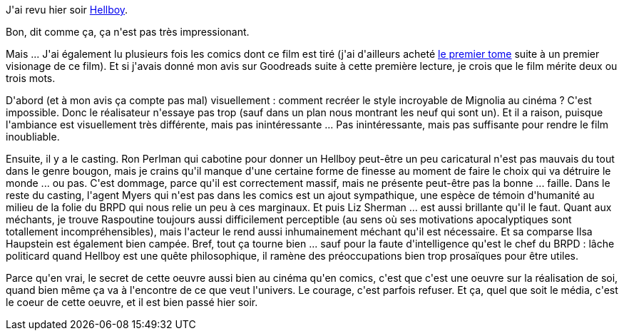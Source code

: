 :jbake-type: post
:jbake-status: published
:jbake-title: Hellboy
:jbake-tags: art,cinéma,fantasy,_mois_oct.,_année_2017
:jbake-date: 2017-10-09
:jbake-depth: ../../../../
:jbake-uri: wordpress/2017/10/09/hellboy.adoc
:jbake-excerpt: 
:jbake-source: https://riduidel.wordpress.com/2017/10/09/hellboy/
:jbake-style: wordpress

++++
<p>
J'ai revu hier soir <a href="https://fr.wikipedia.org/wiki/Hellboy_(film,_2004)">Hellboy</a>.
</p>
<p>
Bon, dit comme ça, ça n'est pas très impressionant.
</p>
<p>
Mais ... J'ai également lu plusieurs fois les comics dont ce film est tiré (j'ai d'ailleurs acheté <a href="https://www.goodreads.com/review/show/243231714?book_show_action=false&#38;from_review_page=1">le premier tome</a> suite à un premier visionage de ce film). Et si j'avais donné mon avis sur Goodreads suite à cette première lecture, je crois que le film mérite deux ou trois mots.
</p>
<p>
D'abord (et à mon avis ça compte pas mal) visuellement : comment recréer le style incroyable de Mignolia au cinéma ? C'est impossible. Donc le réalisateur n'essaye pas trop (sauf dans un plan nous montrant les neuf qui sont un). Et il a raison, puisque l'ambiance est visuellement très différente, mais pas inintéressante ... Pas inintéressante, mais pas suffisante pour rendre le film inoubliable.
</p>
<p>
Ensuite, il y a le casting. Ron Perlman qui cabotine pour donner un Hellboy peut-être un peu caricatural n'est pas mauvais du tout dans le genre bougon, mais je crains qu'il manque d'une certaine forme de finesse au moment de faire le choix qui va détruire le monde ... ou pas. C'est dommage, parce qu'il est correctement massif, mais ne présente peut-être pas la bonne ... faille. Dans le reste du casting, l'agent Myers qui n'est pas dans les comics est un ajout sympathique, une espèce de témoin d'humanité au milieu de la folie du BRPD qui nous relie un peu à ces marginaux. Et puis Liz Sherman ... est aussi brillante qu'il le faut. Quant aux méchants, je trouve Raspoutine toujours aussi difficilement perceptible (au sens où ses motivations apocalyptiques sont totallement incompréhensibles), mais l'acteur le rend aussi inhumainement méchant qu'il est nécessaire. Et sa comparse Ilsa Haupstein est également bien campée. Bref, tout ça tourne bien ... sauf pour la faute d'intelligence qu'est le chef du BRPD : lâche politicard quand Hellboy est une quête philosophique, il ramène des préoccupations bien trop prosaïques pour être utiles.
</p>
<p>
Parce qu'en vrai, le secret de cette oeuvre aussi bien au cinéma qu'en comics, c'est que c'est une oeuvre sur la réalisation de soi, quand bien même ça va à l'encontre de ce que veut l'univers. Le courage, c'est parfois refuser. Et ça, quel que soit le média, c'est le coeur de cette oeuvre, et il est bien passé hier soir.
</p>
++++